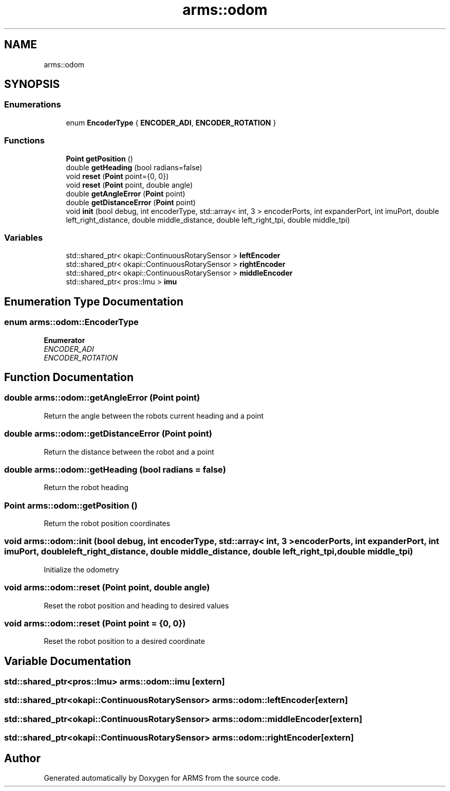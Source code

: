 .TH "arms::odom" 3 "Mon Jul 18 2022" "ARMS" \" -*- nroff -*-
.ad l
.nh
.SH NAME
arms::odom
.SH SYNOPSIS
.br
.PP
.SS "Enumerations"

.in +1c
.ti -1c
.RI "enum \fBEncoderType\fP { \fBENCODER_ADI\fP, \fBENCODER_ROTATION\fP }"
.br
.in -1c
.SS "Functions"

.in +1c
.ti -1c
.RI "\fBPoint\fP \fBgetPosition\fP ()"
.br
.ti -1c
.RI "double \fBgetHeading\fP (bool radians=false)"
.br
.ti -1c
.RI "void \fBreset\fP (\fBPoint\fP point={0, 0})"
.br
.ti -1c
.RI "void \fBreset\fP (\fBPoint\fP point, double angle)"
.br
.ti -1c
.RI "double \fBgetAngleError\fP (\fBPoint\fP point)"
.br
.ti -1c
.RI "double \fBgetDistanceError\fP (\fBPoint\fP point)"
.br
.ti -1c
.RI "void \fBinit\fP (bool debug, int encoderType, std::array< int, 3 > encoderPorts, int expanderPort, int imuPort, double left_right_distance, double middle_distance, double left_right_tpi, double middle_tpi)"
.br
.in -1c
.SS "Variables"

.in +1c
.ti -1c
.RI "std::shared_ptr< okapi::ContinuousRotarySensor > \fBleftEncoder\fP"
.br
.ti -1c
.RI "std::shared_ptr< okapi::ContinuousRotarySensor > \fBrightEncoder\fP"
.br
.ti -1c
.RI "std::shared_ptr< okapi::ContinuousRotarySensor > \fBmiddleEncoder\fP"
.br
.ti -1c
.RI "std::shared_ptr< pros::Imu > \fBimu\fP"
.br
.in -1c
.SH "Enumeration Type Documentation"
.PP 
.SS "enum \fBarms::odom::EncoderType\fP"

.PP
\fBEnumerator\fP
.in +1c
.TP
\fB\fIENCODER_ADI \fP\fP
.TP
\fB\fIENCODER_ROTATION \fP\fP
.SH "Function Documentation"
.PP 
.SS "double arms::odom::getAngleError (\fBPoint\fP point)"
Return the angle between the robots current heading and a point 
.SS "double arms::odom::getDistanceError (\fBPoint\fP point)"
Return the distance between the robot and a point 
.SS "double arms::odom::getHeading (bool radians = \fCfalse\fP)"
Return the robot heading 
.SS "\fBPoint\fP arms::odom::getPosition ()"
Return the robot position coordinates 
.SS "void arms::odom::init (bool debug, int encoderType, std::array< int, 3 > encoderPorts, int expanderPort, int imuPort, double left_right_distance, double middle_distance, double left_right_tpi, double middle_tpi)"
Initialize the odometry 
.SS "void arms::odom::reset (\fBPoint\fP point, double angle)"
Reset the robot position and heading to desired values 
.SS "void arms::odom::reset (\fBPoint\fP point = \fC{0, 0}\fP)"
Reset the robot position to a desired coordinate 
.SH "Variable Documentation"
.PP 
.SS "std::shared_ptr<pros::Imu> arms::odom::imu\fC [extern]\fP"

.SS "std::shared_ptr<okapi::ContinuousRotarySensor> arms::odom::leftEncoder\fC [extern]\fP"

.SS "std::shared_ptr<okapi::ContinuousRotarySensor> arms::odom::middleEncoder\fC [extern]\fP"

.SS "std::shared_ptr<okapi::ContinuousRotarySensor> arms::odom::rightEncoder\fC [extern]\fP"

.SH "Author"
.PP 
Generated automatically by Doxygen for ARMS from the source code\&.
